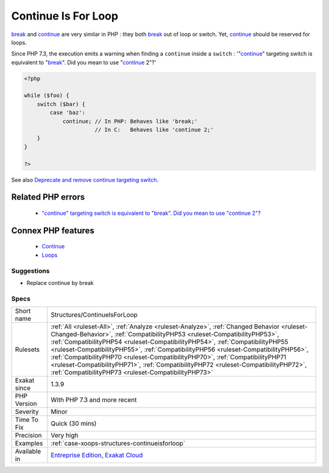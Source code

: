 .. _structures-continueisforloop:


.. _continue-is-for-loop:

Continue Is For Loop
++++++++++++++++++++

.. meta::
	:description:
		Continue Is For Loop: break and continue are very similar in PHP : they both break out of loop or switch.
	:twitter:card: summary_large_image
	:twitter:site: @exakat
	:twitter:title: Continue Is For Loop
	:twitter:description: Continue Is For Loop: break and continue are very similar in PHP : they both break out of loop or switch
	:twitter:creator: @exakat
	:twitter:image:src: https://www.exakat.io/wp-content/uploads/2020/06/logo-exakat.png
	:og:image: https://www.exakat.io/wp-content/uploads/2020/06/logo-exakat.png
	:og:title: Continue Is For Loop
	:og:type: article
	:og:description: break and continue are very similar in PHP : they both break out of loop or switch
	:og:url: https://exakat.readthedocs.io/en/latest/Reference/Rules/Continue Is For Loop.html
	:og:locale: en

.. raw:: html


	<script type="application/ld+json">{"@context":"https:\/\/schema.org","@graph":[{"@type":"WebPage","@id":"https:\/\/php-tips.readthedocs.io\/en\/latest\/Reference\/Rules\/Structures\/ContinueIsForLoop.html","url":"https:\/\/php-tips.readthedocs.io\/en\/latest\/Reference\/Rules\/Structures\/ContinueIsForLoop.html","name":"Continue Is For Loop","isPartOf":{"@id":"https:\/\/www.exakat.io\/"},"datePublished":"Wed, 05 Mar 2025 15:10:46 +0000","dateModified":"Wed, 05 Mar 2025 15:10:46 +0000","description":"break and continue are very similar in PHP : they both break out of loop or switch","inLanguage":"en-US","potentialAction":[{"@type":"ReadAction","target":["https:\/\/exakat.readthedocs.io\/en\/latest\/Continue Is For Loop.html"]}]},{"@type":"WebSite","@id":"https:\/\/www.exakat.io\/","url":"https:\/\/www.exakat.io\/","name":"Exakat","description":"Smart PHP static analysis","inLanguage":"en-US"}]}</script>

`break <https://www.php.net/manual/en/control-structures.break.php>`_ and `continue <https://www.php.net/manual/en/control-structures.continue.php>`_ are very similar in PHP : they both `break <https://www.php.net/manual/en/control-structures.break.php>`_ out of loop or switch. Yet, `continue <https://www.php.net/manual/en/control-structures.continue.php>`_ should be reserved for loops.

Since PHP 7.3, the execution emits a warning when finding a ``continue`` inside a ``switch`` : '"`continue <https://www.php.net/manual/en/control-structures.continue.php>`_" targeting switch is equivalent to "`break <https://www.php.net/manual/en/control-structures.break.php>`_". Did you mean to use "`continue <https://www.php.net/manual/en/control-structures.continue.php>`_ 2"?'

.. code-block:: php
   
   <?php
   
   while ($foo) {
       switch ($bar) {
           case 'baz':
               continue; // In PHP: Behaves like 'break;'
                         // In C:   Behaves like 'continue 2;'
       }
   }
   
   ?>

See also `Deprecate and remove continue targeting switch <https://wiki.php.net/rfc/continue_on_switch_deprecation>`_.

Related PHP errors 
-------------------

  + `"continue" targeting switch is equivalent to "break". Did you mean to use "continue 2"? <https://php-errors.readthedocs.io/en/latest/messages/continue%22-targeting-switch-is-equivalent-to-%22break.html>`_



Connex PHP features
-------------------

  + `Continue <https://php-dictionary.readthedocs.io/en/latest/dictionary/continue.ini.html>`_
  + `Loops <https://php-dictionary.readthedocs.io/en/latest/dictionary/loop.ini.html>`_


Suggestions
___________

* Replace continue by break




Specs
_____

+--------------+--------------------------------------------------------------------------------------------------------------------------------------------------------------------------------------------------------------------------------------------------------------------------------------------------------------------------------------------------------------------------------------------------------------------------------------------------------------------------------------------------------------------------------------------------------------------------------+
| Short name   | Structures/ContinueIsForLoop                                                                                                                                                                                                                                                                                                                                                                                                                                                                                                                                                   |
+--------------+--------------------------------------------------------------------------------------------------------------------------------------------------------------------------------------------------------------------------------------------------------------------------------------------------------------------------------------------------------------------------------------------------------------------------------------------------------------------------------------------------------------------------------------------------------------------------------+
| Rulesets     | :ref:`All <ruleset-All>`, :ref:`Analyze <ruleset-Analyze>`, :ref:`Changed Behavior <ruleset-Changed-Behavior>`, :ref:`CompatibilityPHP53 <ruleset-CompatibilityPHP53>`, :ref:`CompatibilityPHP54 <ruleset-CompatibilityPHP54>`, :ref:`CompatibilityPHP55 <ruleset-CompatibilityPHP55>`, :ref:`CompatibilityPHP56 <ruleset-CompatibilityPHP56>`, :ref:`CompatibilityPHP70 <ruleset-CompatibilityPHP70>`, :ref:`CompatibilityPHP71 <ruleset-CompatibilityPHP71>`, :ref:`CompatibilityPHP72 <ruleset-CompatibilityPHP72>`, :ref:`CompatibilityPHP73 <ruleset-CompatibilityPHP73>` |
+--------------+--------------------------------------------------------------------------------------------------------------------------------------------------------------------------------------------------------------------------------------------------------------------------------------------------------------------------------------------------------------------------------------------------------------------------------------------------------------------------------------------------------------------------------------------------------------------------------+
| Exakat since | 1.3.9                                                                                                                                                                                                                                                                                                                                                                                                                                                                                                                                                                          |
+--------------+--------------------------------------------------------------------------------------------------------------------------------------------------------------------------------------------------------------------------------------------------------------------------------------------------------------------------------------------------------------------------------------------------------------------------------------------------------------------------------------------------------------------------------------------------------------------------------+
| PHP Version  | With PHP 7.3 and more recent                                                                                                                                                                                                                                                                                                                                                                                                                                                                                                                                                   |
+--------------+--------------------------------------------------------------------------------------------------------------------------------------------------------------------------------------------------------------------------------------------------------------------------------------------------------------------------------------------------------------------------------------------------------------------------------------------------------------------------------------------------------------------------------------------------------------------------------+
| Severity     | Minor                                                                                                                                                                                                                                                                                                                                                                                                                                                                                                                                                                          |
+--------------+--------------------------------------------------------------------------------------------------------------------------------------------------------------------------------------------------------------------------------------------------------------------------------------------------------------------------------------------------------------------------------------------------------------------------------------------------------------------------------------------------------------------------------------------------------------------------------+
| Time To Fix  | Quick (30 mins)                                                                                                                                                                                                                                                                                                                                                                                                                                                                                                                                                                |
+--------------+--------------------------------------------------------------------------------------------------------------------------------------------------------------------------------------------------------------------------------------------------------------------------------------------------------------------------------------------------------------------------------------------------------------------------------------------------------------------------------------------------------------------------------------------------------------------------------+
| Precision    | Very high                                                                                                                                                                                                                                                                                                                                                                                                                                                                                                                                                                      |
+--------------+--------------------------------------------------------------------------------------------------------------------------------------------------------------------------------------------------------------------------------------------------------------------------------------------------------------------------------------------------------------------------------------------------------------------------------------------------------------------------------------------------------------------------------------------------------------------------------+
| Examples     | :ref:`case-xoops-structures-continueisforloop`                                                                                                                                                                                                                                                                                                                                                                                                                                                                                                                                 |
+--------------+--------------------------------------------------------------------------------------------------------------------------------------------------------------------------------------------------------------------------------------------------------------------------------------------------------------------------------------------------------------------------------------------------------------------------------------------------------------------------------------------------------------------------------------------------------------------------------+
| Available in | `Entreprise Edition <https://www.exakat.io/entreprise-edition>`_, `Exakat Cloud <https://www.exakat.io/exakat-cloud/>`_                                                                                                                                                                                                                                                                                                                                                                                                                                                        |
+--------------+--------------------------------------------------------------------------------------------------------------------------------------------------------------------------------------------------------------------------------------------------------------------------------------------------------------------------------------------------------------------------------------------------------------------------------------------------------------------------------------------------------------------------------------------------------------------------------+


